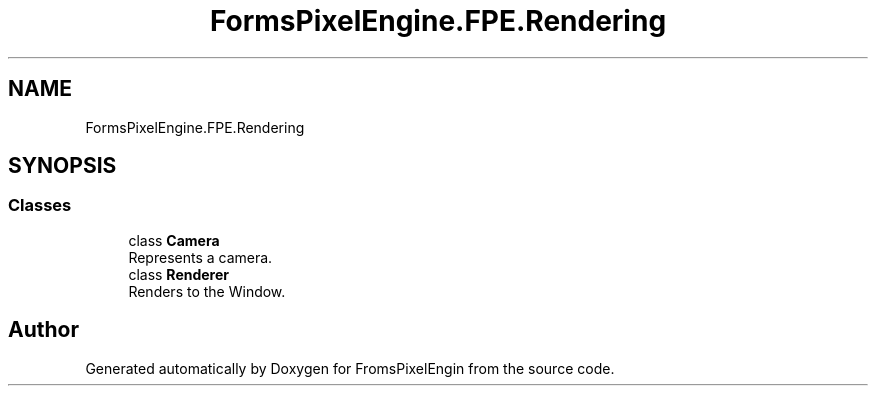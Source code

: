 .TH "FormsPixelEngine.FPE.Rendering" 3 "Tue Feb 14 2023" "Version 0.1.0" "FromsPixelEngin" \" -*- nroff -*-
.ad l
.nh
.SH NAME
FormsPixelEngine.FPE.Rendering
.SH SYNOPSIS
.br
.PP
.SS "Classes"

.in +1c
.ti -1c
.RI "class \fBCamera\fP"
.br
.RI "Represents a camera\&. "
.ti -1c
.RI "class \fBRenderer\fP"
.br
.RI "Renders to the Window\&. "
.in -1c
.SH "Author"
.PP 
Generated automatically by Doxygen for FromsPixelEngin from the source code\&.
